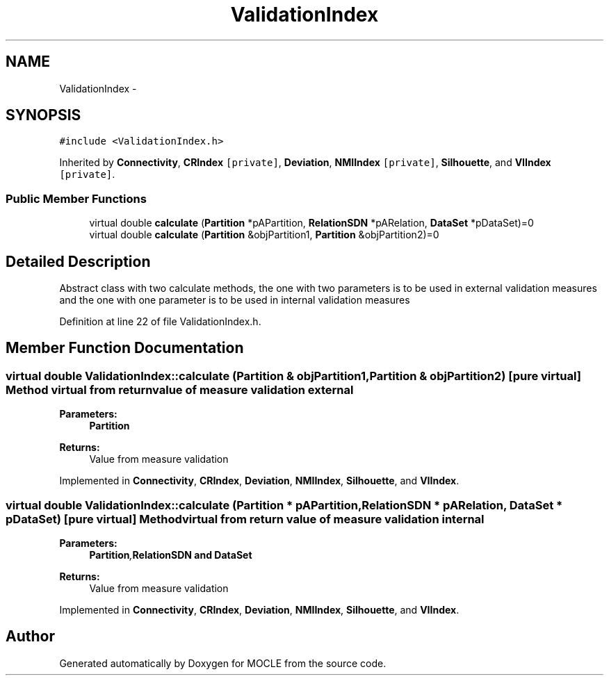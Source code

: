 .TH "ValidationIndex" 3 "27 Jul 2010" "Version version2.0" "MOCLE" \" -*- nroff -*-
.ad l
.nh
.SH NAME
ValidationIndex \- 
.SH SYNOPSIS
.br
.PP
.PP
\fC#include <ValidationIndex.h>\fP
.PP
Inherited by \fBConnectivity\fP, \fBCRIndex\fP\fC [private]\fP, \fBDeviation\fP, \fBNMIIndex\fP\fC [private]\fP, \fBSilhouette\fP, and \fBVIIndex\fP\fC [private]\fP.
.SS "Public Member Functions"

.in +1c
.ti -1c
.RI "virtual double \fBcalculate\fP (\fBPartition\fP *pAPartition, \fBRelationSDN\fP *pARelation, \fBDataSet\fP *pDataSet)=0"
.br
.ti -1c
.RI "virtual double \fBcalculate\fP (\fBPartition\fP &objPartition1, \fBPartition\fP &objPartition2)=0"
.br
.in -1c
.SH "Detailed Description"
.PP 
Abstract class with two calculate methods, the one with two parameters is to be used in external validation measures and the one with one parameter is to be used in internal validation measures 
.PP
Definition at line 22 of file ValidationIndex.h.
.SH "Member Function Documentation"
.PP 
.SS "virtual double ValidationIndex::calculate (\fBPartition\fP & objPartition1, \fBPartition\fP & objPartition2)\fC [pure virtual]\fP"Method virtual from return value of measure validation external 
.PP
\fBParameters:\fP
.RS 4
\fI\fBPartition\fP\fP 
.RE
.PP
\fBReturns:\fP
.RS 4
Value from measure validation 
.RE
.PP

.PP
Implemented in \fBConnectivity\fP, \fBCRIndex\fP, \fBDeviation\fP, \fBNMIIndex\fP, \fBSilhouette\fP, and \fBVIIndex\fP.
.SS "virtual double ValidationIndex::calculate (\fBPartition\fP * pAPartition, \fBRelationSDN\fP * pARelation, \fBDataSet\fP * pDataSet)\fC [pure virtual]\fP"Method virtual from return value of measure validation internal 
.PP
\fBParameters:\fP
.RS 4
\fI\fBPartition\fP,\fBRelationSDN\fP\fP and \fBDataSet\fP 
.RE
.PP
\fBReturns:\fP
.RS 4
Value from measure validation 
.RE
.PP

.PP
Implemented in \fBConnectivity\fP, \fBCRIndex\fP, \fBDeviation\fP, \fBNMIIndex\fP, \fBSilhouette\fP, and \fBVIIndex\fP.

.SH "Author"
.PP 
Generated automatically by Doxygen for MOCLE from the source code.

